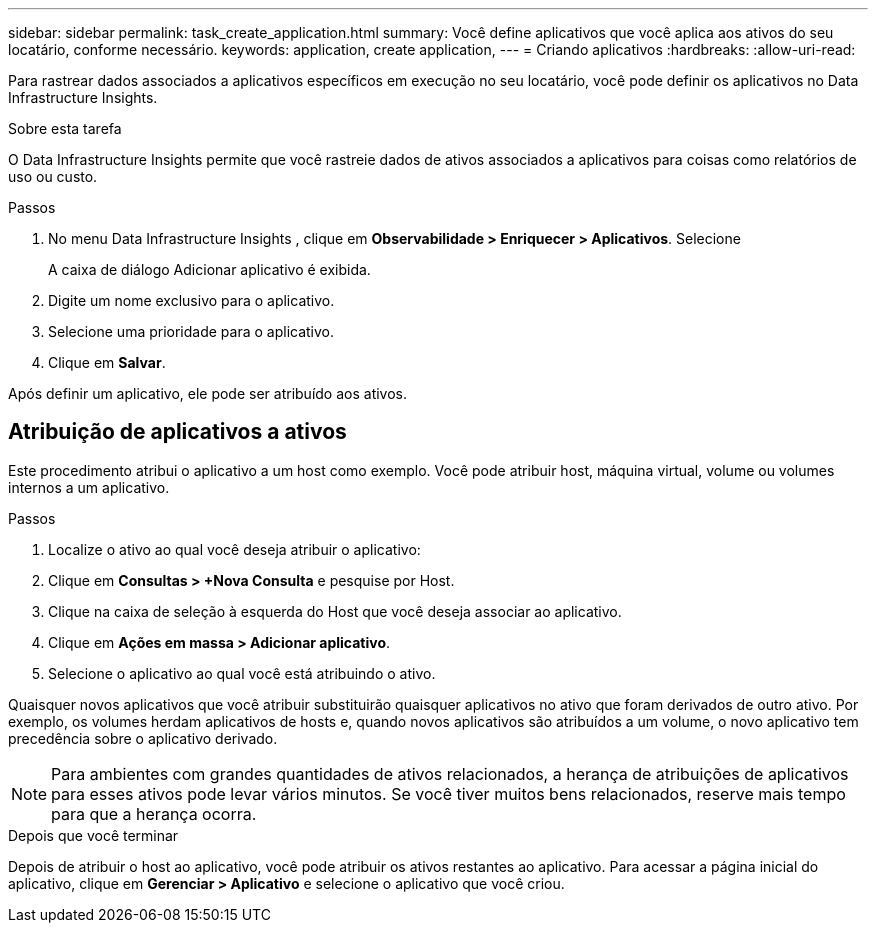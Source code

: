 ---
sidebar: sidebar 
permalink: task_create_application.html 
summary: Você define aplicativos que você aplica aos ativos do seu locatário, conforme necessário. 
keywords: application, create application, 
---
= Criando aplicativos
:hardbreaks:
:allow-uri-read: 


[role="lead"]
Para rastrear dados associados a aplicativos específicos em execução no seu locatário, você pode definir os aplicativos no Data Infrastructure Insights.

.Sobre esta tarefa
O Data Infrastructure Insights permite que você rastreie dados de ativos associados a aplicativos para coisas como relatórios de uso ou custo.

.Passos
. No menu Data Infrastructure Insights , clique em *Observabilidade > Enriquecer > Aplicativos*.  Selecione
+
A caixa de diálogo Adicionar aplicativo é exibida.

. Digite um nome exclusivo para o aplicativo.
. Selecione uma prioridade para o aplicativo.
. Clique em *Salvar*.


Após definir um aplicativo, ele pode ser atribuído aos ativos.



== Atribuição de aplicativos a ativos

Este procedimento atribui o aplicativo a um host como exemplo.  Você pode atribuir host, máquina virtual, volume ou volumes internos a um aplicativo.

.Passos
. Localize o ativo ao qual você deseja atribuir o aplicativo:
. Clique em *Consultas > +Nova Consulta* e pesquise por Host.
. Clique na caixa de seleção à esquerda do Host que você deseja associar ao aplicativo.
. Clique em *Ações em massa > Adicionar aplicativo*.
. Selecione o aplicativo ao qual você está atribuindo o ativo.


Quaisquer novos aplicativos que você atribuir substituirão quaisquer aplicativos no ativo que foram derivados de outro ativo.  Por exemplo, os volumes herdam aplicativos de hosts e, quando novos aplicativos são atribuídos a um volume, o novo aplicativo tem precedência sobre o aplicativo derivado.


NOTE: Para ambientes com grandes quantidades de ativos relacionados, a herança de atribuições de aplicativos para esses ativos pode levar vários minutos.  Se você tiver muitos bens relacionados, reserve mais tempo para que a herança ocorra.

.Depois que você terminar
Depois de atribuir o host ao aplicativo, você pode atribuir os ativos restantes ao aplicativo.  Para acessar a página inicial do aplicativo, clique em *Gerenciar > Aplicativo* e selecione o aplicativo que você criou.
